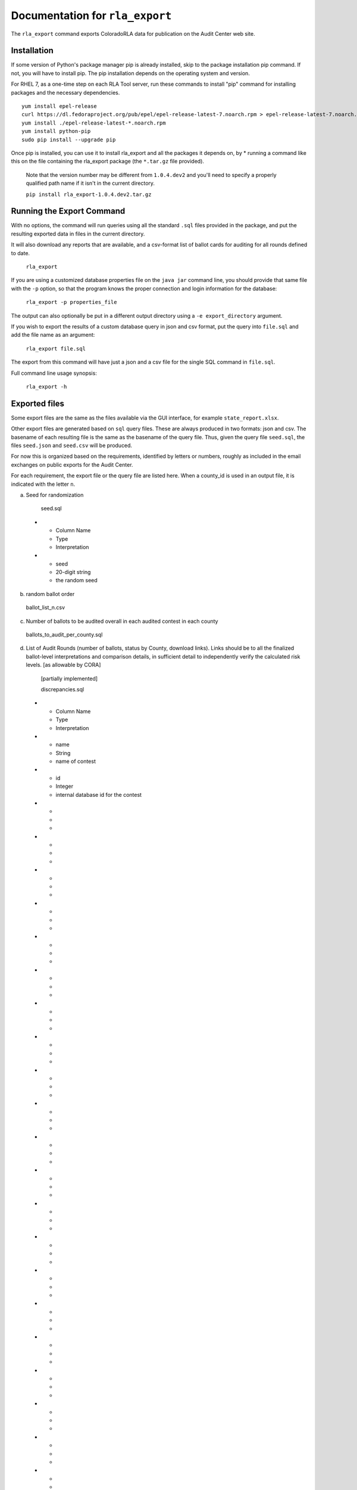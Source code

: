 Documentation for ``rla_export``
================================

The ``rla_export`` command exports ColoradoRLA data for publication
on the Audit Center web site.

Installation
------------

If some version of Python's package manager pip is already installed, skip to the package installation pip command. If not, you will have to install pip. The pip installation depends on the operating system and version.

For RHEL 7, as a one-time step on each RLA Tool server, run these commands to install
"pip" command for installing packages and the necessary dependencies.

::

    yum install epel-release
    curl https://dl.fedoraproject.org/pub/epel/epel-release-latest-7.noarch.rpm > epel-release-latest-7.noarch.rpm
    yum install ./epel-release-latest-*.noarch.rpm
    yum install python-pip
    sudo pip install --upgrade pip


Once pip is installed, you can use it to install rla_export and all the packages it depends on, by
* running a command like this on the file containing the rla_export package (the ``*.tar.gz`` file provided).
  Note that the version number may be different from ``1.0.4.dev2`` and you'll need to specify a
  properly qualified path name if it isn't in the current directory.

  ``pip install rla_export-1.0.4.dev2.tar.gz``

Running the Export Command
--------------------------

With no options, the command will run queries using
all the standard ``.sql`` files provided in the package, and
put the resulting exported data in files in the current directory.

It will also download any reports that are available, and a csv-format
list of ballot cards for auditing for all rounds defined to date.

  ``rla_export``

If you are using a customized database properties file on the ``java jar``
command line, you should provide that same file with the ``-p`` option,
so that the program knows the proper connection and login information for the database:

  ``rla_export -p properties_file``

The output can also optionally be put in a different output directory
using a ``-e export_directory`` argument.

If you wish to export the results of a custom database query in json and csv format, put the query into ``file.sql`` and add the file name as an argument:

  ``rla_export file.sql``

The export from this command will have just a json and a csv file for the single SQL command in ``file.sql``.

Full command line usage synopsis:

  ``rla_export -h``

Exported files
--------------

Some export files are the same as the files available via the GUI interface,
for example ``state_report.xlsx``.

Other export files are generated based on ``sql`` query files.
These are always produced in two formats: json and csv.
The basename of each resulting file is the same as the basename of the query file.
Thus, given the query file ``seed.sql``, the files ``seed.json`` and ``seed.csv``
will be produced.

For now this is organized based on the requirements, identified by letters or numbers,
roughly as included in the email exchanges on public exports for the Audit Center.

For each requirement, the export file or the query file are listed here.
When a county_id is used in an output file, it is indicated with the letter ``n``.

a. Seed for randomization

  seed.sql
 * - Column Name
   - Type
   - Interpretation
 * - seed
   - 20-digit string
   - the random seed

b. random ballot order

  ballot_list_n.csv

c. Number of ballots to be audited overall in each audited contest in each county

  ballots_to_audit_per_county.sql

d. List of Audit Rounds (number of ballots, status by
   County, download links). Links should be to all the finalized
   ballot-level interpretations and comparison details, in sufficient
   detail to independently verify the calculated risk levels. [as allowable
   by CORA]

  [partially implemented]

  discrepancies.sql
 * - Column Name
   - Type
   - Interpretation
 * - name
   - String
   - name of contest
 * - id
   - Integer
   - internal database id for the contest
 * - 
   - 
   - 
 * - 
   - 
   - 
 * - 
   - 
   - 
 * - 
   - 
   - 
 * - 
   - 
   - 
 * - 
   - 
   - 
 * - 
   - 
   - 
 * - 
   - 
   - 
 * - 
   - 
   - 
 * - 
   - 
   - 
 * - 
   - 
   - 
 * - 
   - 
   - 
 * - 
   - 
   - 
 * - 
   - 
   - 
 * - 
   - 
   - 
 * - 
   - 
   - 
 * - 
   - 
   - 
 * - 
   - 
   - 
 * - 
   - 
   - 
 * - 
   - 
   - 
 * - 
   - 
   - 
 * - 
   - 
   - 
 * - 
   - 
   - 



  prefix_length.sql
 * - Column Name
   - Type
   - Interpretation
 * - county_name
   - String
   - name of county
 * - audited_prefix_length
   - Integer
   - length of the prefix that will be complete at the end of the round 
	in the given county. Note that the "prefix" is part of the random 
	sequence of ballot cards, which may contain duplicates. For example,
	if a single ballot card appears twice in the random sequence generated 
	by the pseudorandom number generator up through the current round, 
	that ballot card would count twice toward the prefix length.


e. Status (audit required, audit in progress, audit
   complete, hand count required,, hand count complete) by audited contest
   (i.e., contest "selected for audit" by SoS

  [not yet implemented]

f. Final Audit Report

  state_report.xlsx

g. Audit Board names and political parties by County

  auditboards.sql

h. County Ballot Manifests and Hashes (status & download links)

  manifest_hash.sql

 * - Column Name
   - Type
   - Interpretation
 * - county_name
   - String
   - name of county
 * - hash
   - String
   - hash value entered by the given county after any successful upload


  cvr_hash.sql

1. The CVR file. This is only extracted if the ``-c True`` option is used.

  county_cvr_n.csv

2. The outcomes, vote counts and margins as calculated by the RLA
   Tool from the CVR file for contests chosen for audit

  tabulate.sql

 * - Column Name
   - Type
   - Interpretation
 * - county_name
   - String
   - name of county
 * - contest_name
   - String
   - name of contest
 * - choice
   - String
   - candidate or answer to question
 * - votes
   - Integer
   - number of votes for the given choice in the given contest
	in the given county
 * - votes_allowed
   - Integer
   - maximum number of votes one voter may cast in the given contest
 * - winners
   - List of Strings
   - list of names of winning choices in the given contest
	counting votes in the given county only
 * - min_margin
   - Integer
   - smallest difference between any winner's and any loser's vote totals 
	in the given contest, counting votes in the given county only
 * - county_ballot_count
   - Integer
   - number of ballot cards cast in the given county
 * - contest_ballot_count
   - Integer
   - number of ballot cards in the given county containing the given contest
	

11. The final audit report by county

  county_report_n.xlsx

12. The ballot manifest file

  county_manifest_n.csv

03. For each audited contest and each audited ballot card, the Audit
    Board interpretation (including “no consensus” designations or
    ballots not found).

  acvrs.sql

 * - Column Name
   - Type
   - Interpretation
 * - selection
   - 
   - 
 * - county
   - Integer
   - county number
 * - imprinted_id
   - String
   - imprinted id from CVR file
 * - record_type
   - String
   - 
 * - timestamp
   - Timestamp
   - time of submission of the audit board interpretation
 * - counted
   - True/False
   - 
 * - disagreement
   - List of Strings
   - 
 * - discrepancy
   - List of Strings
   - 
 * - comment
   - 
   - 
 * - consensus
   - Yes/No
   - "NO" if audit board reported no consensus for the given contest, otherwise "YES"
 * - contest_id
   - 
   - 
 * - cvr_id
   - 
   - 
 * - machine_choices
   - 
   - 
 * - acvr_id
   - 
   - 
 * - audit_board_choices
   - 
   - 


